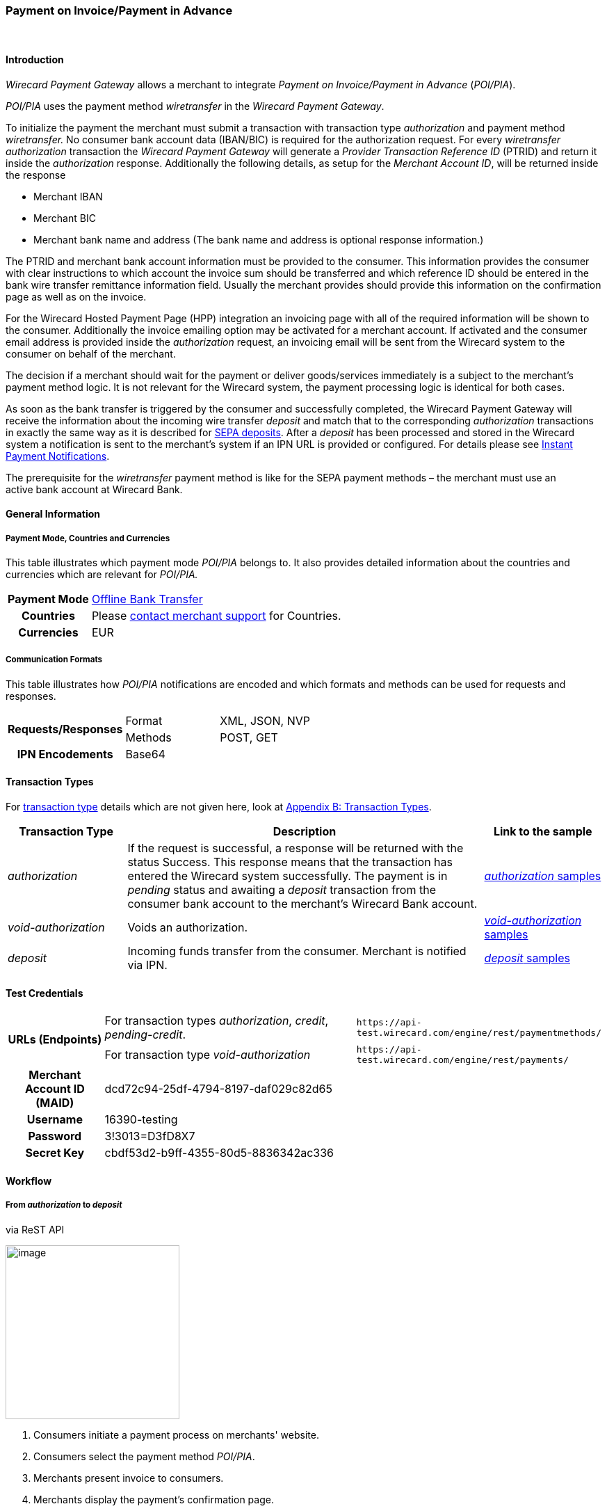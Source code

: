 [#API_POIPIA]
=== Payment on Invoice/Payment in Advance
 

[#API_POIPIA_Introduction]
==== Introduction

_Wirecard Payment Gateway_ allows a merchant to integrate
_Payment on Invoice/Payment in Advance_ (_POI/PIA_).

_POI/PIA_ uses the payment method _wiretransfer_ in the
_Wirecard Payment Gateway_.

To initialize the payment the merchant must submit a transaction with
transaction type _authorization_ and payment method _wiretransfer._ No
consumer bank account data (IBAN/BIC) is required for the authorization
request. For every _wiretransfer_ _authorization_ transaction the
_Wirecard Payment Gateway_ will generate a _Provider Transaction
Reference ID_ (PTRID) and return it inside the _authorization_ response.
Additionally the following details, as setup for the _Merchant Account
ID_, will be returned inside the response

* Merchant IBAN
* Merchant BIC
* Merchant bank name and address (The bank name and address is optional
response information.)

The PTRID and merchant bank account information must be provided to the
consumer. This information provides the consumer with clear
instructions to which account the invoice sum should be transferred and
which reference ID should be entered in the bank wire transfer
remittance information field. Usually the merchant provides should
provide this information on the confirmation page as well as on
the invoice.

For the Wirecard Hosted Payment Page (HPP) integration an invoicing page
with all of the required information will be shown to the consumer.
Additionally the invoice emailing option may be activated for a merchant
account. If activated and the consumer email address is provided inside
the _authorization_ request, an invoicing email will be sent from the
Wirecard system to the consumer on behalf of the merchant.

The decision if a merchant should wait for the payment or deliver
goods/services immediately is a subject to the merchant’s payment method
logic. It is not relevant for the Wirecard system, the payment
processing logic is identical for both cases.

As soon as the bank transfer is triggered by the consumer and
successfully completed, the Wirecard Payment Gateway will receive the
information about the incoming wire transfer _deposit_ and match that to
the corresponding _authorization_ transactions in exactly the same way as
it is described for <<SEPA, SEPA deposits>>. After a _deposit_ has been
processed and stored in the Wirecard system a notification is sent to the
merchant’s system if an IPN URL is provided or configured. For details please see
<<GeneralPlatformFeatures_IPN, Instant Payment Notifications>>.

The prerequisite for the _wiretransfer_ payment method is like for the
SEPA payment methods – the merchant must use an active bank account at
Wirecard Bank.

[#API_POIPIA_GeneralInformation]
==== General Information

[#API_POIPIA_General_PaymentMode]
===== Payment Mode, Countries and Currencies

This table illustrates which payment mode _POI/PIA_ belongs to. It
also provides detailed information about the countries and currencies
which are relevant for _POI/PIA._

[cols="20h,80"]
|===
| Payment Mode | <<PaymentMethods_PaymentMode_OfflineBankTransfer, Offline Bank Transfer>>
| Countries    | Please <<ContactUs, contact merchant support>> for Countries.
| Currencies   | EUR
|===

[#API_POIPIA_General_Communication]
===== Communication Formats

This table illustrates how _POI/PIA_ notifications are encoded and which
formats and methods can be used for requests and responses.

[cols="25,20,55"]
|===
.2+h| Requests/Responses |Format  |XML, JSON, NVP
                         |Methods |POST, GET
h| IPN Encodements     2+|Base64
|===

[#API_POIPIA_TransactionTypes]
==== Transaction Types

For <<Glossary_TransactionType, transaction type>> details which are not given
here, look at <<AppendixB, Appendix B: Transaction Types>>.

[cols="20e,60,20"]
|===
|Transaction Type |Description |Link to the sample

| authorization  |If the request is successful, a response will be
returned with the status Success. This response means that the
transaction has entered the Wirecard system successfully. The payment is
in _pending_ status and awaiting a _deposit_ transaction from the consumer
bank account to the merchant's Wirecard Bank account.
|<<API_POIPIA_Samples_authorization, _authorization_ samples>>

| void-authorization  |Voids an authorization.
|<<API_POIPIA_Samples_voidauthorization, _void-authorization_ samples>>

| deposit  |Incoming funds transfer from the consumer. Merchant is
notified via IPN.
|<<API_POIPIA_Samples_deposit, _deposit_ samples>>
|===

[#POIPIA_TestCredentials]
==== Test Credentials

[cols="20,60,20"]
|===
.2+h|URLs (Endpoints) |For transaction types _authorization_, _credit_, _pending-credit_.
|``\https://api-test.wirecard.com/engine/rest/paymentmethods/``
|For transaction type _void-authorization_ |``\https://api-test.wirecard.com/engine/rest/payments/``
h|Merchant Account ID (MAID) 2+|dcd72c94-25df-4794-8197-daf029c82d65
h|Username 2+|16390-testing
h|Password 2+|3!3013=D3fD8X7
h|Secret Key 2+|	cbdf53d2-b9ff-4355-80d5-8836342ac336
|===

[#API_POIPIA_Workflow]
==== Workflow

[#API_POIPIA_Workflow_From_to]
===== From _authorization_ to _deposit_

.via ReST API

image:images\11-22-poipia/poipia_workflow_rest.png[image,height=250]

. Consumers initiate a payment process on merchants' website.
. Consumers select the payment method _POI/PIA_.
. Merchants present invoice to consumers.
. Merchants display the payment's confirmation page.
. Consumers confirm the payment.
. Consumers initiate a _Credit Transfer_ at their bank.
. _Wirecard Payment Gateway_ deposits the funds into the merchants'
bank account.
. _Wirecard Payment Gateway_ sends a notification to the merchants.
. Merchants receive the notification.

.via Hosted Payment Page (HPP)

image:images\11-22-poipia/poipia_workflow_hpp.png[image,height=250]

. Consumers initiate a payment process on merchants' website.
. Merchants redirect consumers on Hosted Payment Page (HPP).
. Consumers select the payment method _POI/PIA_.
. Consumers confirm the payment.
. HPP sends an invoice to the consumers.
. HPP redirects consumers to merchants' website.
. Consumers initiate a _Credit Transfer_ at their bank.
. _Wirecard Payment Gateway_ deposits the funds into the merchants'
bank account.
. _Wirecard Payment Gateway_ sends a notification to the merchants.
. Merchants receive the notification.

[#API_POIPIA_Workflow_From_to_authorization]
====== _authorization_

If the request is successful, a response will be returned with the
status ``success``. This response means that the transaction has
entered _Wirecard Payment Gateway_ successfully. The payment is in the
status ``pending`` and awaiting a _deposit_ transaction from the
consumer's bank account to the merchant's bank account.

If the request is not successful, a response will be returned with
status ``failed``. The response always contains a status code and a
description.

Please read the description of the ``failed`` status carefully as it will
help to understand why the transaction request has failed and what needs
to be fixed in order to send a successful transaction request.

[#API_POIPIA_Workflow_From_to_deposit]
====== _deposit_

Once the consumer's payment reaches the _Wirecard Payment Gateway_,
_Wirecard Payment Gateway_ matches the transaction to the original
_authorization_ transaction and creates a _deposit_ transaction.

[#API_POIPIA_Workflow_refund]
===== _refund_

Merchant can refund a _wiretransfer_ payment by sending a _SEPA credit_
transaction. It is possible to provide the ``transaction-id`` of the
corresponding _deposit_ transaction in the ``parent-transaction-id`` field
of the _refund_ request. For more details please refer to the chapter
<<SEPACreditTransfer, Credit Transfer (SEPA)>> and
<<GeneralPlatformFeatures_CrossPayment, Cross-Payment-Methods Referencing>>.

It allows to perform a _refund_ to the corresponding buyer bank account
without sending the consumer’s name and bank account details like IBAN
and BIC. This information is taken automatically from the Wirecard
system. If the consumer’s first/last name or IBAN/BIC is unknown for the
referenced _deposit_ transaction and not provided with the _credit_
request, the request will be rejected. If consumer’s first and last name
and IBAN and BIC are sent with the _credit_ SEPA request, this information
will be used instead of the data stored in the referenced deposit
transaction.

If an amount is provided in the _credit_ request, this value will be
refunded. Multiple refunds are allowed. If no amount is provided, the
whole amount of the _deposit_ transaction will be refunded.

[#API_POIPIA_Workflow_void]
===== _void_

Wirecard's Payment Platform allows merchants to void _wiretransfer
Authorization_ transactions.

NOTE: Voiding an _authorization_ transaction will not prevent the processing of incoming deposits for
this authorization. Furthermore it is possible to void an _authorization_ even if a _deposit_ has already been received for it.

To void an existing _wiretransfer_ _authorization_ transaction sending a
new transaction request with the type ``void-authorization`` request is
necessary. A request for a void transaction must contain
a ``parent-transaction-id`` referring to the _authorization_ transaction
that needs to be voided.

[#API_POIPIA_Fields]
==== Fields

The following elements are mandatory (M) or optional (O) for a
request/response.

[#API_POIPIA_Fields_authorization]
===== _authorization_

[cols="12e,7,7,7,7,60"]
|===
|Field |Request |Response |Datatype |Size |Description

|merchant-account-id |M |  |String |36 |Unique identifier for a merchant account.
|transaction-id |  |M |String |36 a|The ``transaction-id`` is the unique identifier
for a transaction. It is generated by Wirecard.
|request-id |M |  |String |150 a|This is the identification number of the
request on the merchant’s side. It must be unique for each request.

NOTE: To retrieve _authorization_ or _deposit_ transaction by the ``request-id``
you need to add ``-authorization`` or ``-deposit`` to the original ``request-id``
correspondingly (for details see
  <<GeneralPlatformFeatures_RetrieveTransaction_RequestID, Retrieve Transaction>>
  by ``request-id``).
In case of multiple deposits please add ``-deposit:N`` where N is the sequence
number of the _deposit_ starting with 2 (from second _deposit_).

|transaction-type |M |  |String |30 |This is the type for a transaction. For
_wiretransfer_, only ``authorization`` is allowed.
|transaction-state  |  |M |String  |12  |This is the status of a transaction.
|completion-time-stamp  |  |M |dateTime  |  |This is the timestamp of
completion of request.
|status.code |  |M |String |12 |This is the code of the status of a transaction.
|status.description |  |M |String |256 |This is the description to the status
code of a transaction.
|status.severity |  |M |String |20 |This field gives information if a status
is a warning, an error or an information.
|statuses.Status |  |M |String |12 |This is the status of a transaction.
|requested-amount |M |M |Numeric |11,3 |This is the amount of the transaction.
The amount of the decimal place is dependent of the currency. Min amount €0.01.
Max amount €999999999.99.
|requested-amount@currency |M |M |String |3 |This is the currency of the
requested-amount. Only EUR (euro) is accepted.
|account-holder.first-Name |O |O |String |32 |This is the end-consumer’s
first name.
|account-holder.last-Name |M |M |String |32 |This is the end-consumer’s
last name.
|account-holder.email |O |O |String |64 |This is the end-consumer’s email address.
|account-holder.gender |O |O |String |1 |This is the end-consumer’s gender.
|account-holder.date-of-birth |O |O |Date |  |This is the end-consumer’s
birth date.
|account-holder.phone |O |O |String |32 |This is the end-consumer’s
phone number.
|account-holder.address.street1 |O |O |String |70 |This is the first part of
the end-consumer’s street.
|account-holder.address.street2 |O |O |String |128 |This is the second part of
the end-consumer’s street.
|account-holder.address.city |O |O |String |32 |This is the end-consumer’s city.
|account-holder.address.state |O |O |String |32 |This is the end-consumer’s state.
|account-holder.address.country |O |O |String |3 |This is the end-consumer’s
country.
|account-holder.address.postal-code |O |O |String |16 |This is the
end-consumer’s postal code.
|ip-address |O |O |String |15 |The global (internet) IP address of the
consumer’s computer.
|order-number |O |O |String |64 |This is the order number of the merchant.
|order-detail |O |O |String |65535 |This is a field for details of an order
filled by the merchant.
|descriptor |O |O |String |100 |Free text describing the order/payment purpose.
Please note that this field provided in the _authorization_ request is not
relevant for the _deposit_ matching. Delivered with the _deposit_ payment
notification to the merchant this field contains the bank transfer usage
information entered by the buyer.
|notifications.notification@url |O |O |String |256 |The URL to be used for the
Instant Payment Notification. It overwrites the notification URL that is set
up in the merchant configuration.
|custom-field.field-name |O |O |String |36 |This is the name for the custom field.
|custom-field.field-value |O |O |String |256 |This is the content of the
custom field. In this field the merchant can send additional information.
|payment-methods.payment-method-Name |M |M |api-id |15 |This is the name of
the payment method - ``wiretransfer``.
|payment/merchant-bank-account/bank-name |  |O |String |100 |The merchant bank
name as configured for the merchant account
|payment/merchant-bank-account/branch-city |  |O |String |64 |The city of the
merchant bank as configured for the merchant account
|payment/merchant-bank-account/branch-state |  |O |String |64 |The state/country
of the merchant bank as configured for the merchant account
|payment/merchant-bank-account/branch-address |  |O |String |64 |The street and
house number of the merchant bank as configured for the merchant account
|payment/merchant-bank-account/iban |  |M |String |34 |The merchant bank account
IBAN as configured for the merchant account
|payment/merchant-bank-account/bic |  |M |String |15 |The merchant bank account
BIC as configured for the merchant account
|api-id |  |  |api-id |  |The API id is always returned in the notification.
For _wiretransfer_ it is ``---``
|provider-transaction-reference-id |  |M |String |10 |Wirecard generates this
ID for the merchant and sends back with the _authorization_ response. This ID must be entered by the buyer in the usage field of the bank transfer form in order to be matched to the corresponding _authorization_ transaction in the Wirecard system.
|===

[#API_POIPIA_Fields_voidauthorization]
===== _void-authorization_

[cols="12e,7,7,7,7,60"]
|===
|Field |Request |Response |Data Type |Size |Description

|merchant-account-id |M |  |String |36 |Unique identifier for a merchant account.
|transaction-id |  |M |String |36 |The Transaction ID is the unique identifier
for a transaction. It is generated by Wirecard.
|request-id |M |  |String |150 |This is the identification number of the
request on the merchant’s side. It must be unique for each request.
|transaction-type |M |  |String |30 |This is the type for a transaction -
``void-authorization``.
|transaction-state  |  |M |String  |12  |This is the status of a transaction
|completion-time-stamp  |  |M |dateTime  |  |This is the timestamp of completion
of request.
|status.code |  |M |String |12 |This is the code of the status of a transaction.
|status.description |  |M |String |256 |This is the description to the status
code of a transaction.
|status.severity |  |M |String |20 |This field gives information if a status
is a warning, an error or an information.
|statuses.status |  |M |String |12 |This is the status of a transaction.
|requested-amount |O |O |Numeric |11,3 |This is the amount of the transaction
to be voided. The amount of the decimal place is dependent of the currency.
Min amount €0.01. Max amount €999999999.99.
|requested-amount@currency |O |O |String |3 |This is the currency of the
requested-amount. Only EUR (euro) is accepted.
|parent-transaction-id |M |M |String |36 |The transaction ID of the
_authorization_ transaction to be voided.
|descriptor |O |O |String |100 |Free text describing the reason of voiding the
transaction.
|payment-methods.payment-method-name |M |M |api-id |15 |This is the name of
the payment method - ``wiretransfer``.
|===

[#API_POIPIA_Samples]
==== Samples

Go to
<<GeneralPlatformFeatures_IPN_NotificationExamples, Notification Examples>>,
if you want to see corresponding notification samples.

[#API_POIPIA_Samples_authorization]
===== _authorization_

._authorization_ Request (Successful)

[source,xml]
----
<?xml version="1.0" encoding="utf-8" standalone="yes"?>
<payment xmlns="http://www.elastic-payments.com/schema/payment">
  <merchant-account-id>dcd72c94-25df-4794-8197-daf029c82d65</merchant-account-id>
  <request-id>{{$guid}}</request-id>
  <transaction-type>authorization</transaction-type>
  <requested-amount currency="EUR">10.01</requested-amount>
  <order-number>180809093111171</order-number>
  <order-detail>Test Product</order-detail>
  <ip-address>127.0.0.1</ip-address>
  <account-holder>
    <first-name>John</first-name>
    <last-name>Doe</last-name>
    <email>john.doe@test.com</email>
    <address>
      <street1>Example Street 35</street1>
      <city>Munich</city>
      <country>DE</country>
    </address>
  </account-holder>
  <order-number>45367</order-number>
  <order-detail>1 XL TShirt (white)</order-detail>
  <descriptor>test product transaction</descriptor>
  <payment-methods>
    <payment-method name="wiretransfer" />
  </payment-methods>
  <notifications>
    <notification url="https://www.merchant.com/ipn" transaction-state="success" />
  </notifications>
</payment>
----

._authorization_ Response (Successful)

[source,xml]
----
<?xml version="1.0" encoding="utf-8" standalone="yes"?>
<payment xmlns="http://www.elastic-payments.com/schema/payment" xmlns:ns2="http://www.elastic-payments.com/schema/epa/transaction">
  <merchant-account-id>dcd72c94-25df-4794-8197-daf029c82d65</merchant-account-id>
  <transaction-id>b8314ffe-4b17-4b2d-8224-45cb393f5ce8</transaction-id>
  <request-id>b6ab1930-e495-4714-bba1-37c80e5e91ae</request-id>
  <transaction-type>authorization</transaction-type>
  <transaction-state>success</transaction-state>
  <completion-time-stamp>2018-08-09T07:31:12.000Z</completion-time-stamp>
  <statuses>
    <status code="201.0000" description="The resource was successfully created." severity="information" />
    <status code="100.0000" description="Transaction Processing has begun, and the outcome of the Transaction is not yet known." severity="information" />
  </statuses>
  <requested-amount currency="EUR">10.01</requested-amount>
  <account-holder>
    <first-name>John</first-name>
    <last-name>Doe</last-name>
    <email>john.doe@test.com</email>
    <address>
      <street1>Example Street 35</street1>
      <city>Munich</city>
      <country>DE</country>
    </address>
  </account-holder>
  <ip-address>127.0.0.1</ip-address>
  <order-number>45367</order-number>
  <order-detail>1 XL TShirt (white)</order-detail>
  <descriptor>test product transaction</descriptor>
  <notifications>
    <notification transaction-state="success" url="https://www.merchant.com/ipn"></notification>
  </notifications>
  <payment-methods>
    <payment-method name="wiretransfer" />
  </payment-methods>
  <merchant-bank-account>
    <bank-name></bank-name>
    <branch-city></branch-city>
    <branch-state></branch-state>
    <branch-address></branch-address>
    <iban>DE82512308000005599149</iban>
    <bic>WIREDEMMXXX</bic>
  </merchant-bank-account>
  <provider-transaction-reference-id>43B343766C</provider-transaction-reference-id>
</payment>
----

[#API_POIPIA_Samples_voidauthorization]
===== _void-authorization_

._void-authorization_ Request (Successful)

[source,xml]
----
<?xml version="1.0" encoding="utf-8" standalone="yes"?>
<payment xmlns="http://www.elastic-payments.com/schema/payment">
    <merchant-account-id>dcd72c94-25df-4794-8197-daf029c82d65</merchant-account-id>
    <request-id>{{$guid}}</request-id>
    <transaction-type>void-authorization</transaction-type>
    <parent-transaction-id>c8d40613-0f8d-4729-8149-e42a5352b2b2</parent-transaction-id>
    <ip-address>127.0.0.1</ip-address>
    <payment-methods>
        <payment-method name="wiretransfer" />
    </payment-methods>
</payment>
----

._void-authorization_ Response (Successful)

[source,xml]
----
<?xml version="1.0" encoding="utf-8" standalone="yes"?>
<payment xmlns="http://www.elastic-payments.com/schema/payment" xmlns:ns2="http://www.elastic-payments.com/schema/epa/transaction" self="https://api-test.wirecard.com:443/engine/rest/merchants/dcd72c94-25df-4794-8197-daf029c82d65/payments/fcd79a05-6d74-43bd-b9de-570261ea0c1d">
  <merchant-account-id ref="https://api-test.wirecard.com:443/engine/rest/config/merchants/dcd72c94-25df-4794-8197-daf029c82d65">dcd72c94-25df-4794-8197-daf029c82d65</merchant-account-id>
  <transaction-id>fcd79a05-6d74-43bd-b9de-570261ea0c1d</transaction-id>
  <request-id>d098bad9-97cd-43e1-a001-2ca492aef35b</request-id>
  <transaction-type>void-authorization</transaction-type>
  <transaction-state>success</transaction-state>
  <completion-time-stamp>2018-08-09T07:48:53.000Z</completion-time-stamp>
  <statuses>
    <status code="201.0000" description="The resource was successfully created." severity="information" />
  </statuses>
  <requested-amount currency="EUR">10.01</requested-amount>
  <parent-transaction-id>c8d40613-0f8d-4729-8149-e42a5352b2b2</parent-transaction-id>
  <account-holder>
    <first-name>John</first-name>
    <last-name>Doe</last-name>
    <email>john.doe@test.com</email>
    <address>
      <street1>Example Street 35</street1>
      <city>Munich</city>
      <country>DE</country>
    </address>
  </account-holder>
  <ip-address>127.0.0.1</ip-address>
  <order-number>45367</order-number>
  <order-detail>1 XL TShirt (white)</order-detail>
  <descriptor>test product transaction</descriptor>
  <notifications>
    <notification transaction-state="success" url="https://www.merchant.com/ipn" />
  </notifications>
  <payment-methods>
    <payment-method name="wiretransfer" />
  </payment-methods>
  <parent-transaction-amount currency="EUR">10.010000</parent-transaction-amount>
  <api-id>elastic-api</api-id>
</payment>
----

[#API_POIPIA_Samples_deposit]
===== _deposit_ Notification

._deposit_ Notification (matched)

[source,xml]
----
<?xml version="1.0" encoding="UTF-8"?>
<payment xmlns="http://www.elastic-payments.com/schema/payment" xmlns:ns2="http://www.elastic-payments.com/schema/epa/transaction">
    <merchant-account-id>dcd72c94-25df-4794-8197-daf029c82d65</merchant-account-id>
    <transaction-id>36fc7778-017b-11e6-a14b-005056b16ddc</transaction-id>
    <request-id>98e6ec23-d402-4a8e-bde4-afcdb16c9706-deposit</request-id>
    <transaction-type>deposit</transaction-type>
    <transaction-state>success</transaction-state>
    <completion-time-stamp>2016-04-13T13:25:39.000Z</completion-time-stamp>
    <statuses>
        <status code="201.0000" description="bank:The resource was successfully created." severity="information"/>
    </statuses>
    <requested-amount currency="EUR">10.01</requested-amount>
    <account-holder>
        <first-name>John</first-name>
        <last-name>Doe</last-name>
        <email>john.doe@mail.com</email>
        <address>
            <street1>Example Street 35</street1>
            <city>Munich</city>
            <country>DE</country>
        </address>
    </account-holder>
    <ip-address>127.0.0.1</ip-address>
    <order-number>45367</order-number>
    <order-detail>1 XL TShirt (white)</order-detail>
    <descriptor>test product transaction</descriptor>
    <notifications>
        <notification transaction-state="success" url="https://www.merchant.com/ipn"/>
    </notifications>
    <payment-methods>
        <payment-method name="wiretransfer"/>
    </payment-methods>
      <merchant-bank-account>
  <bank-name/>
  <branch-city/>
  <branch-state/>
  <branch-address/>
  <iban>DE82512308000005599149</iban>
  <bic>WIREDEMMXXX</bic>
 </merchant-bank-account>
    <api-id>---</api-id>
    <provider-transaction-reference-id>8B05FCD5B2</provider-transaction-reference-id>
    <Signature xmlns="http://www.w3.org/2000/09/xmldsig#">
        <SignedInfo>
            <CanonicalizationMethod Algorithm="http://www.w3.org/TR/2001/REC-xml-c14n-20010315"/>
            <SignatureMethod Algorithm="http://www.w3.org/2000/09/xmldsig#rsa-sha1"/>
            <Reference URI="">
                <Transforms>
                    <Transform Algorithm="http://www.w3.org/2000/09/xmldsig#enveloped-signature"/>
                </Transforms>
                <DigestMethod Algorithm="http://www.w3.org/2000/09/xmldsig#sha1"/>
                <DigestValue>uQNsSjz+9aQb7gNzdI95bmowlLc=</DigestValue>
            </Reference>
        </SignedInfo>
        <SignatureValue>lIWjM1jYYDkctYKDfDC4MOckmoqWCEzRX6CzsHCtKG8T/KPukCPReFzATILjgh/IM8aSBSfdWftq
QoY1kGls+37emd36phkSyzO18C+Bbc/3PPd1Pxn+WVlw2StahLyKb9qg6oYeg+s1YKeL+Sw0vNZ9
b3/+OgTmQW61ity2d0C1nckCXQ2T072sToJvRnxg/iT7XSDdgO+dLquJDfqX3fUYnd794iZnWQDS
mySUMVjrb1F006Ch7xFK57Hj+ckdmyIZnUdvW7wG02pqQMcuq5S2vJ7yY5lrIvOfOGMY/g01Yjb2
dIN8KDhcQjC8x4M+XXYum062ZhoQt8gzFo2QBA==</SignatureValue>
        <KeyInfo>
            <X509Data>
                <X509SubjectName>CN=Elastic Engine,OU=Operations,O=Wirecard Elastic Payments,L=Toronto,ST=ON,C=CA</X509SubjectName>
                <X509Certificate>MIIDcDCCAligAwIBAgIETgQWGTANBgkqhkiG9w0BAQUFADB6MQswCQYDVQQGEwJDQTELMAkGA1UE
CBMCT04xEDAOBgNVBAcTB1Rvcm9udG8xIjAgBgNVBAoTGVdpcmVjYXJkIEVsYXN0aWMgUGF5bWVu
dHMxEzARBgNVBAsTCk9wZXJhdGlvbnMxEzARBgNVBAMTCk1hbm9qIFNhaHUwHhcNMTEwNjI0MDQ0
NDA5WhcNMTQwMzIwMDQ0NDA5WjB6MQswCQYDVQQGEwJDQTELMAkGA1UECBMCT04xEDAOBgNVBAcT
B1Rvcm9udG8xIjAgBgNVBAoTGVdpcmVjYXJkIEVsYXN0aWMgUGF5bWVudHMxEzARBgNVBAsTCk9w
ZXJhdGlvbnMxEzARBgNVBAMTCk1hbm9qIFNhaHUwggEiMA0GCSqGSIb3DQEBAQUAA4IBDwAwggEK
AoIBAQCc8rTt4N5fNeVzlsRgOXKDE2YUSfJx7xXBozFZ3Vh3XQyy3IpIuEfZz7004k4HeonfTxCN
etBvJ9rgNc0Cxrk/euMj3pOUrE9WYN2eAXC0r5pUIAZhIAnSxUSaIF3JKBxf7gDAik5d8RT5HaJV
4n5cXJQ/uhAEYU3EGN/74UrD2UsOYD3VBXTJS5VgSi/c3IyLwhDbYIyU6j4fMKyHIlAMGzW7VgKD
2pqu6BRysqUVdEEAvW2OmyVqGVyPkm87EiHSMMSar3CvYYxYqBN2KBUjabkvnRWbIzyQuyUyDeUb
QmhVQKL0WlMb5ev65m2VjGyDTGL5jfB14rSXRMGzeJ+LAgMBAAEwDQYJKoZIhvcNAQEFBQADggEB
ADgkuN/e2IFy7JXdbjNJbKBd3HLvFvK87dv8qQ+HK4qfCxYXh6aYhbKHJSA6C2pbOD3HBXoyovZr
mk/KqOyUL+unVcR+APjxX4KP25sdkplgmeQ47CWxtKAHZUTtWwAVI/WhsX89SSucBfIS5TJ54e7m
02qvGoK8UA/IRbIQ6DZ9hEKV5VQKiMx3ubwwHGXfOWz2fKmeZBuTeY+HiTEH8KCHpfw2j8G+dDgU
jlp9LvjVNmJzfNBBk1Si0d/rhXmMzVSKj08tp1sPRK0/sJtJZBzQajpnsZ9NFfoJNdG13AzYwDP3
x/QspK0jYn1KZw1qz524VWoQoueR8Xj30A2jntA=</X509Certificate>
            </X509Data>
        </KeyInfo>
    </Signature>
</payment>
----

//-
